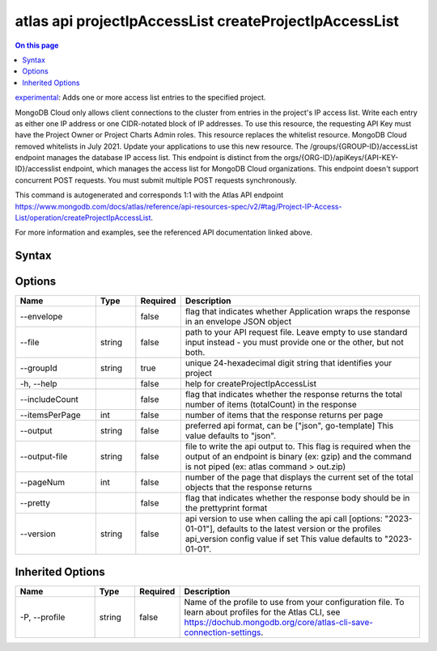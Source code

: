 .. _atlas-api-projectIpAccessList-createProjectIpAccessList:

=======================================================
atlas api projectIpAccessList createProjectIpAccessList
=======================================================

.. default-domain:: mongodb

.. contents:: On this page
   :local:
   :backlinks: none
   :depth: 1
   :class: singlecol

`experimental <https://www.mongodb.com/docs/atlas/cli/current/command/atlas-api/>`_: Adds one or more access list entries to the specified project.

MongoDB Cloud only allows client connections to the cluster from entries in the project's IP access list. Write each entry as either one IP address or one CIDR-notated block of IP addresses. To use this resource, the requesting API Key must have the Project Owner or Project Charts Admin roles. This resource replaces the whitelist resource. MongoDB Cloud removed whitelists in July 2021. Update your applications to use this new resource. The /groups/{GROUP-ID}/accessList endpoint manages the database IP access list. This endpoint is distinct from the orgs/{ORG-ID}/apiKeys/{API-KEY-ID}/accesslist endpoint, which manages the access list for MongoDB Cloud organizations. This endpoint doesn't support concurrent POST requests. You must submit multiple POST requests synchronously.

This command is autogenerated and corresponds 1:1 with the Atlas API endpoint https://www.mongodb.com/docs/atlas/reference/api-resources-spec/v2/#tag/Project-IP-Access-List/operation/createProjectIpAccessList.

For more information and examples, see the referenced API documentation linked above.

Syntax
------

.. code-block::
   :caption: Command Syntax

   atlas api projectIpAccessList createProjectIpAccessList [options]

.. Code end marker, please don't delete this comment

Options
-------

.. list-table::
   :header-rows: 1
   :widths: 20 10 10 60

   * - Name
     - Type
     - Required
     - Description
   * - --envelope
     - 
     - false
     - flag that indicates whether Application wraps the response in an envelope JSON object
   * - --file
     - string
     - false
     - path to your API request file. Leave empty to use standard input instead - you must provide one or the other, but not both.
   * - --groupId
     - string
     - true
     - unique 24-hexadecimal digit string that identifies your project
   * - -h, --help
     - 
     - false
     - help for createProjectIpAccessList
   * - --includeCount
     - 
     - false
     - flag that indicates whether the response returns the total number of items (totalCount) in the response
   * - --itemsPerPage
     - int
     - false
     - number of items that the response returns per page
   * - --output
     - string
     - false
     - preferred api format, can be ["json", go-template] This value defaults to "json".
   * - --output-file
     - string
     - false
     - file to write the api output to. This flag is required when the output of an endpoint is binary (ex: gzip) and the command is not piped (ex: atlas command > out.zip)
   * - --pageNum
     - int
     - false
     - number of the page that displays the current set of the total objects that the response returns
   * - --pretty
     - 
     - false
     - flag that indicates whether the response body should be in the prettyprint format
   * - --version
     - string
     - false
     - api version to use when calling the api call [options: "2023-01-01"], defaults to the latest version or the profiles api_version config value if set This value defaults to "2023-01-01".

Inherited Options
-----------------

.. list-table::
   :header-rows: 1
   :widths: 20 10 10 60

   * - Name
     - Type
     - Required
     - Description
   * - -P, --profile
     - string
     - false
     - Name of the profile to use from your configuration file. To learn about profiles for the Atlas CLI, see https://dochub.mongodb.org/core/atlas-cli-save-connection-settings.

